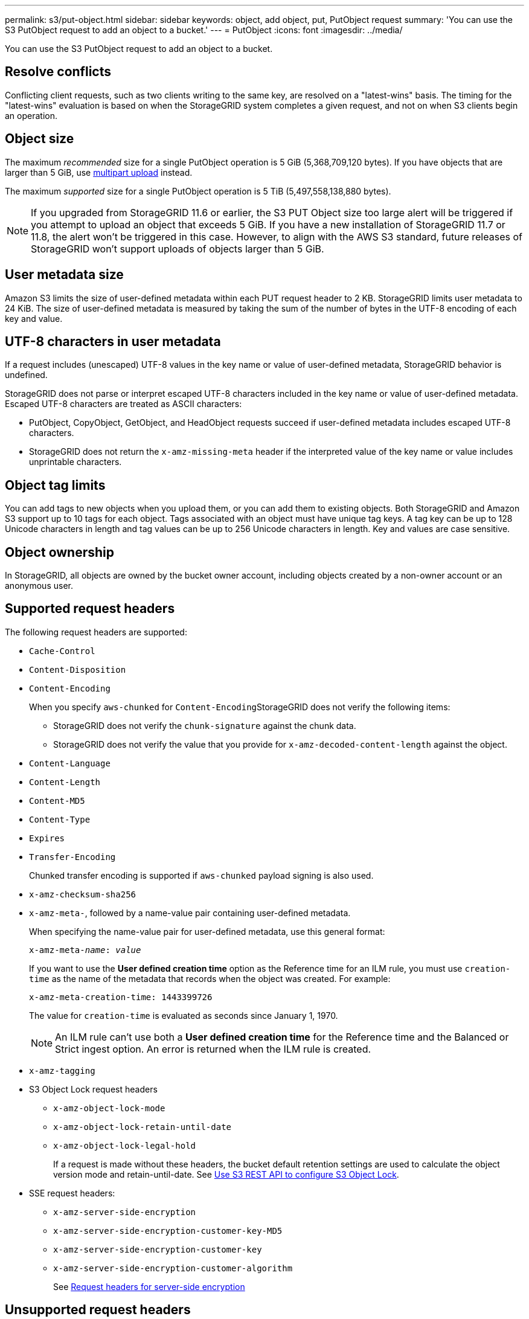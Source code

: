 ---
permalink: s3/put-object.html
sidebar: sidebar
keywords: object, add object, put, PutObject request
summary: 'You can use the S3 PutObject request to add an object to a bucket.'
---
= PutObject
:icons: font
:imagesdir: ../media/

[.lead]
You can use the S3 PutObject request to add an object to a bucket.

== Resolve conflicts

Conflicting client requests, such as two clients writing to the same key, are resolved on a "latest-wins" basis. The timing for the "latest-wins" evaluation is based on when the StorageGRID system completes a given request, and not on when S3 clients begin an operation.

== Object size

The maximum _recommended_ size for a single PutObject operation is 5 GiB (5,368,709,120 bytes). If you have objects that are larger than 5 GiB, use link:operations-for-multipart-uploads.html[multipart upload] instead.

The maximum _supported_ size for a single PutObject operation is 5 TiB (5,497,558,138,880 bytes). 

NOTE: If you upgraded from StorageGRID 11.6 or earlier, the S3 PUT Object size too large alert will be triggered if you attempt to upload an object that exceeds 5 GiB. If you have a new installation of StorageGRID 11.7 or 11.8, the alert won't be triggered in this case. However, to align with the AWS S3 standard, future releases of StorageGRID won't support uploads of objects larger than 5 GiB.

== User metadata size

Amazon S3 limits the size of user-defined metadata within each PUT request header to 2 KB. StorageGRID limits user metadata to 24 KiB. The size of user-defined metadata is measured by taking the sum of the number of bytes in the UTF-8 encoding of each key and value.

== UTF-8 characters in user metadata

If a request includes (unescaped) UTF-8 values in the key name or value of user-defined metadata, StorageGRID behavior is undefined.

StorageGRID does not parse or interpret escaped UTF-8 characters included in the key name or value of user-defined metadata. Escaped UTF-8 characters are treated as ASCII characters:

* PutObject, CopyObject, GetObject, and HeadObject requests succeed if user-defined metadata includes escaped UTF-8 characters.
* StorageGRID does not return the `x-amz-missing-meta` header if the interpreted value of the key name or value includes unprintable characters.

== Object tag limits

You can add tags to new objects when you upload them, or you can add them to existing objects. Both StorageGRID and Amazon S3 support up to 10 tags for each object. Tags associated with an object must have unique tag keys. A tag key can be up to 128 Unicode characters in length and tag values can be up to 256 Unicode characters in length. Key and values are case sensitive.

== Object ownership

In StorageGRID, all objects are owned by the bucket owner account, including objects created by a non-owner account or an anonymous user.

== Supported request headers

The following request headers are supported:

* `Cache-Control`
* `Content-Disposition`
* `Content-Encoding`
+
When you specify `aws-chunked` for ``Content-Encoding``StorageGRID does not verify the following items:

 ** StorageGRID does not verify the `chunk-signature` against the chunk data.
 ** StorageGRID does not verify the value that you provide for `x-amz-decoded-content-length` against the object.

* `Content-Language`
* `Content-Length`
* `Content-MD5`
* `Content-Type`
* `Expires`
* `Transfer-Encoding`
+
Chunked transfer encoding is supported if `aws-chunked` payload signing is also used.

* `x-amz-checksum-sha256`
* `x-amz-meta-`, followed by a name-value pair containing user-defined metadata.
+
When specifying the name-value pair for user-defined metadata, use this general format:
+

[subs="specialcharacters,quotes"]
----
x-amz-meta-_name_: _value_
----
+
If you want to use the *User defined creation time* option as the Reference time for an ILM rule, you must use `creation-time` as the name of the metadata that records when the object was created. For example:
+
----
x-amz-meta-creation-time: 1443399726
----
+
The value for `creation-time` is evaluated as seconds since January 1, 1970.
+
NOTE: An ILM rule can't use both a *User defined creation time* for the Reference time and the Balanced or Strict ingest option. An error is returned when the ILM rule is created.

* `x-amz-tagging`
* S3 Object Lock request headers
 ** `x-amz-object-lock-mode`
 ** `x-amz-object-lock-retain-until-date`
 ** `x-amz-object-lock-legal-hold`
+
If a request is made without these headers, the bucket default retention settings are used to calculate the object version mode and retain-until-date. See link:../s3/use-s3-api-for-s3-object-lock.html[Use S3 REST API to configure S3 Object Lock].

* SSE request headers:
 ** `x-amz-server-side-encryption`
 ** `x-amz-server-side-encryption-customer-key-MD5`
 ** `x-amz-server-side-encryption-customer-key`
 ** `x-amz-server-side-encryption-customer-algorithm`
+
See <<Request headers for server-side encryption>>

== Unsupported request headers

The following request headers aren't supported:

* `x-amz-acl` 
* `x-amz-sdk-checksum-algorithm`
* `x-amz-trailer` 
* `x-amz-website-redirect-location`
+
The `x-amz-website-redirect-location` header returns `XNotImplemented`.

== Storage class options

The `x-amz-storage-class` request header is supported. The value submitted for `x-amz-storage-class` affects how StorageGRID protects object data during ingest and not how many persistent copies of the object are stored in the StorageGRID system (which is determined by ILM).

If the ILM rule matching an ingested object uses the Strict ingest option, the `x-amz-storage-class` header has no effect.

The following values can be used for `x-amz-storage-class`:

* `STANDARD` (Default)
 ** *Dual commit*: If the ILM rule specifies the Dual commit option for Ingest Behavior, as soon as an object is ingested a second copy of that object is created and distributed to a different Storage Node (dual commit). When the ILM is evaluated, StorageGRID determines if these initial interim copies satisfy the placement instructions in the rule. If they don't, new object copies might need to be made in different locations and the initial interim copies might need to be deleted.
 ** *Balanced*: If the ILM rule specifies the Balanced option and StorageGRID can't immediately make all copies specified in the rule, StorageGRID makes two interim copies on different Storage Nodes.
+
If StorageGRID can immediately create all object copies specified in the ILM rule (synchronous placement), the `x-amz-storage-class` header has no effect.
* `REDUCED_REDUNDANCY`
 ** *Dual commit*: If the ILM rule specifies the Dual commit option for Ingest Behavior, StorageGRID creates a single interim copy as the object is ingested (single commit).
 ** *Balanced*: If the ILM rule specifies the Balanced option, StorageGRID makes a single interim copy only if the system can't immediately make all copies specified in the rule. If StorageGRID can perform synchronous placement, this header has no effect.
The `REDUCED_REDUNDANCY` option is best used when the ILM rule that matches the object creates a single replicated copy. In this case using `REDUCED_REDUNDANCY` eliminates the unnecessary creation and deletion of an extra object copy for every ingest operation.

+
Using the `REDUCED_REDUNDANCY` option is not recommended in other circumstances. `REDUCED_REDUNDANCY` increases the risk of object data loss during ingest. For example, you might lose data if the single copy is initially stored on a Storage Node that fails before ILM evaluation can occur.

CAUTION: Having only one replicated copy for any time period puts data at risk of permanent loss. If only one replicated copy of an object exists, that object is lost if a Storage Node fails or has a significant error. You also temporarily lose access to the object during maintenance procedures such as upgrades.

Specifying `REDUCED_REDUNDANCY` only affects how many copies are created when an object is first ingested. It does not affect how many copies of the object are made when the object is evaluated by the active ILM policies, and does not result in data being stored at lower levels of redundancy in the StorageGRID system.

NOTE: If you are ingesting an object into a bucket with S3 Object Lock enabled, the `REDUCED_REDUNDANCY` option is ignored. If you are ingesting an object into a legacy Compliant bucket, the `REDUCED_REDUNDANCY` option returns an error. StorageGRID will always perform a dual-commit ingest to ensure that compliance requirements are satisfied.

== Request headers for server-side encryption

You can use the following request headers to encrypt an object with server-side encryption. The SSE and SSE-C options are mutually exclusive.

* *SSE*: Use the following header if you want to encrypt the object with a unique key managed by StorageGRID.
 ** `x-amz-server-side-encryption`
* *SSE-C*: Use all three of these headers if you want to encrypt the object with a unique key that you provide and manage.
 ** `x-amz-server-side-encryption-customer-algorithm`: Specify `AES256`.
 ** `x-amz-server-side-encryption-customer-key`: Specify your encryption key for the new object.
 ** `x-amz-server-side-encryption-customer-key-MD5`: Specify the MD5 digest of the new object's encryption key.

CAUTION: The encryption keys you provide are never stored. If you lose an encryption key, you lose the corresponding object. Before using customer-provided keys to secure object data, review the considerations for link:using-server-side-encryption.html[using server-side encryption].

NOTE: If an object is encrypted with SSE or SSE-C, any bucket-level or grid-level encryption settings are ignored.

== Versioning

If versioning is enabled for a bucket, a unique `versionId` is automatically generated for the version of the object being stored. This `versionId` is also returned in the response using the `x-amz-version-id` response header.

If versioning is suspended, the object version is stored with a null `versionId` and if a null version already exists it will be overwritten.

== Signature calculations for the Authorization header

When using the `Authorization` header to authenticate requests, StorageGRID differs from AWS in the following ways: 
 
* StorageGRID doesn't require `host` headers to be included within `CanonicalHeaders`.
* StorageGRID doesn't require `Content-Type` to be included within `CanonicalHeaders`.
* StorageGRID doesn't require `x-amz-*` headers to be included within `CanonicalHeaders`.

NOTE: As a general best practice, always include these headers within `CanonicalHeaders` to ensure they are verified; however, if you exclude these headers, StorageGRID does not return an error.

For details, refer to https://docs.aws.amazon.com/AmazonS3/latest/API/sig-v4-header-based-auth.html[Signature Calculations for the Authorization Header: Transferring Payload in a Single Chunk (AWS Signature Version 4)^].

.Related information

link:../ilm/index.html[Manage objects with ILM]

// 2024 MAY 23, SGWS-31243